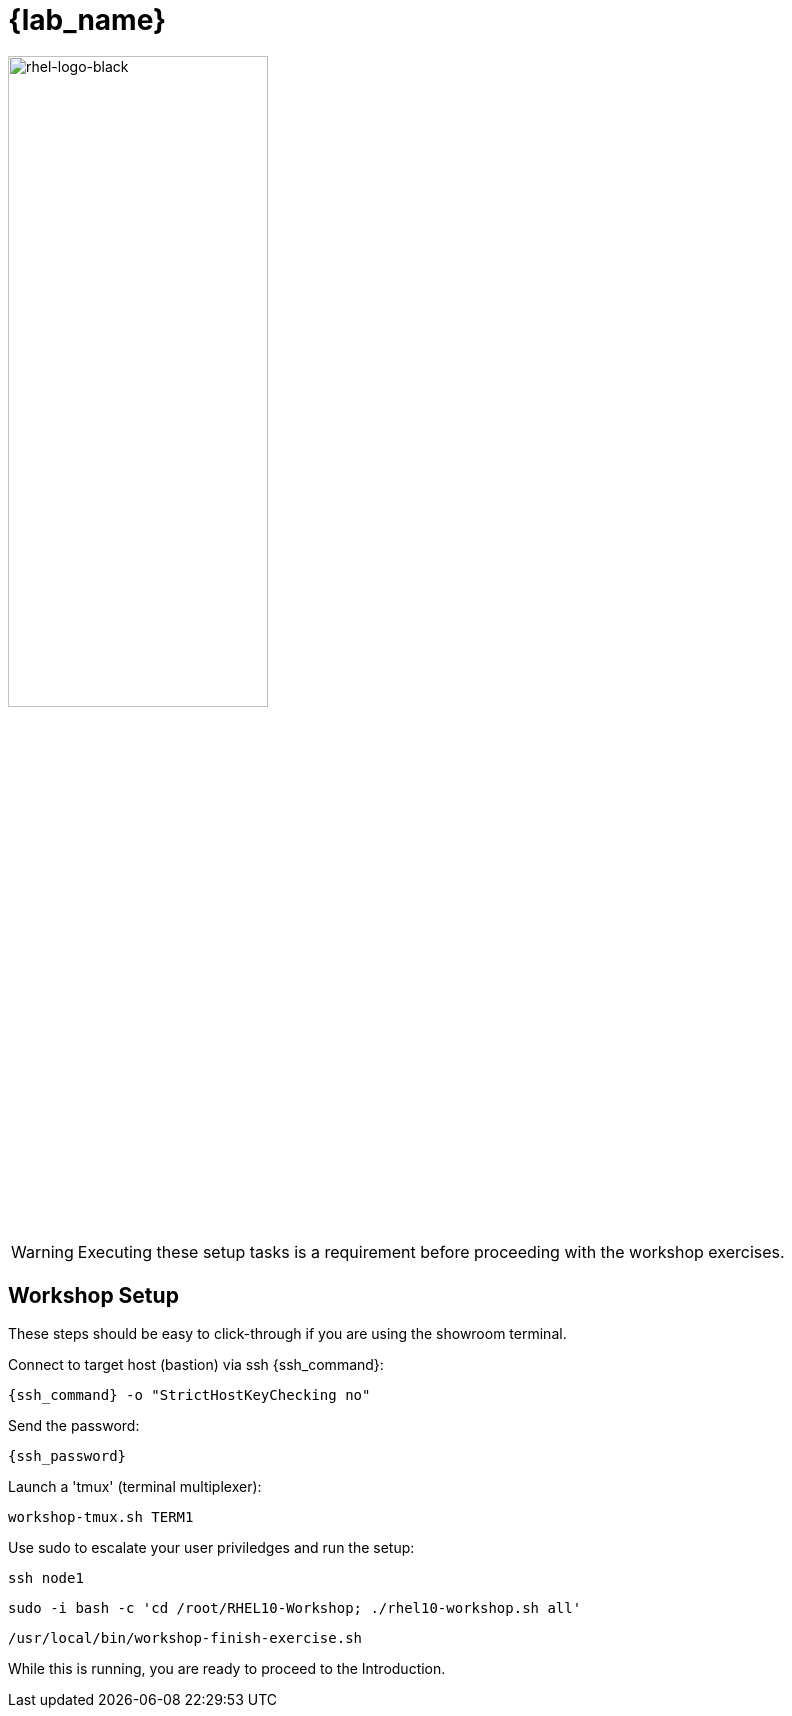 = {lab_name}

image::rhel-logo-black.jpg[rhel-logo-black,55%,55%]

WARNING:  Executing these setup tasks is a requirement before proceeding with the workshop exercises.

== Workshop Setup

These steps should be easy to click-through if you are using the showroom terminal.

Connect to target host (bastion) via ssh {ssh_command}:

[{format_cmd_exec}]
----
{ssh_command} -o "StrictHostKeyChecking no"
----

Send the password:

[{format_cmd_exec}]
----
{ssh_password}
----

Launch a 'tmux' (terminal multiplexer):

[{format_cmd_exec}]
----
workshop-tmux.sh TERM1
----

Use sudo to escalate your user priviledges and run the setup:

[{format_cmd_exec}]
----
ssh node1
----

[{format_cmd_exec}]
----
sudo -i bash -c 'cd /root/RHEL10-Workshop; ./rhel10-workshop.sh all'
----

[{format_cmd_exec}]
----
/usr/local/bin/workshop-finish-exercise.sh
----

While this is running, you are ready to proceed to the Introduction.
